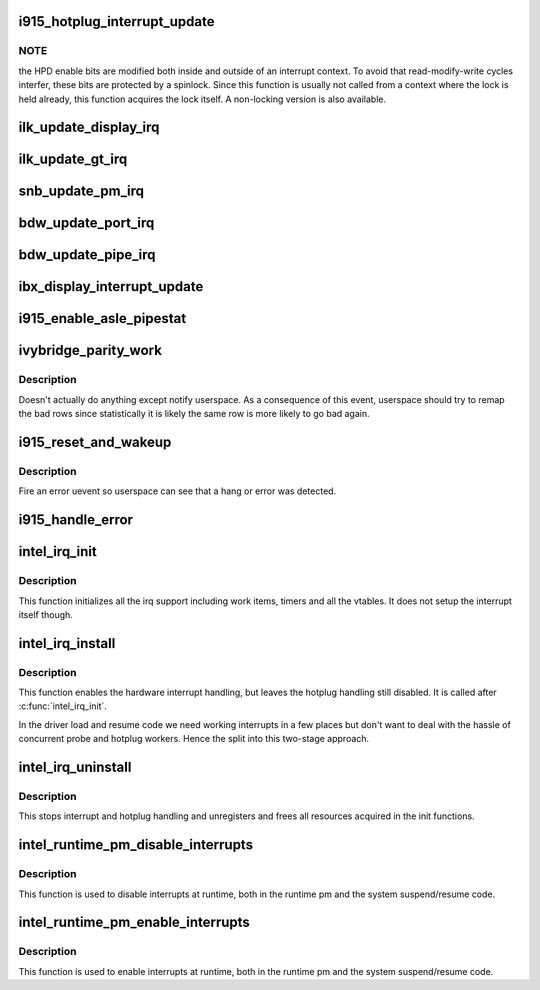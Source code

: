 .. -*- coding: utf-8; mode: rst -*-
.. src-file: drivers/gpu/drm/i915/i915_irq.c

.. _`i915_hotplug_interrupt_update`:

i915_hotplug_interrupt_update
=============================

.. c:function:: void i915_hotplug_interrupt_update(struct drm_i915_private *dev_priv, uint32_t mask, uint32_t bits)

    update hotplug interrupt enable

    :param struct drm_i915_private \*dev_priv:
        driver private

    :param uint32_t mask:
        bits to update

    :param uint32_t bits:
        bits to enable

.. _`i915_hotplug_interrupt_update.note`:

NOTE
----

the HPD enable bits are modified both inside and outside
of an interrupt context. To avoid that read-modify-write cycles
interfer, these bits are protected by a spinlock. Since this
function is usually not called from a context where the lock is
held already, this function acquires the lock itself. A non-locking
version is also available.

.. _`ilk_update_display_irq`:

ilk_update_display_irq
======================

.. c:function:: void ilk_update_display_irq(struct drm_i915_private *dev_priv, uint32_t interrupt_mask, uint32_t enabled_irq_mask)

    update DEIMR

    :param struct drm_i915_private \*dev_priv:
        driver private

    :param uint32_t interrupt_mask:
        mask of interrupt bits to update

    :param uint32_t enabled_irq_mask:
        mask of interrupt bits to enable

.. _`ilk_update_gt_irq`:

ilk_update_gt_irq
=================

.. c:function:: void ilk_update_gt_irq(struct drm_i915_private *dev_priv, uint32_t interrupt_mask, uint32_t enabled_irq_mask)

    update GTIMR

    :param struct drm_i915_private \*dev_priv:
        driver private

    :param uint32_t interrupt_mask:
        mask of interrupt bits to update

    :param uint32_t enabled_irq_mask:
        mask of interrupt bits to enable

.. _`snb_update_pm_irq`:

snb_update_pm_irq
=================

.. c:function:: void snb_update_pm_irq(struct drm_i915_private *dev_priv, uint32_t interrupt_mask, uint32_t enabled_irq_mask)

    update GEN6_PMIMR

    :param struct drm_i915_private \*dev_priv:
        driver private

    :param uint32_t interrupt_mask:
        mask of interrupt bits to update

    :param uint32_t enabled_irq_mask:
        mask of interrupt bits to enable

.. _`bdw_update_port_irq`:

bdw_update_port_irq
===================

.. c:function:: void bdw_update_port_irq(struct drm_i915_private *dev_priv, uint32_t interrupt_mask, uint32_t enabled_irq_mask)

    update DE port interrupt

    :param struct drm_i915_private \*dev_priv:
        driver private

    :param uint32_t interrupt_mask:
        mask of interrupt bits to update

    :param uint32_t enabled_irq_mask:
        mask of interrupt bits to enable

.. _`bdw_update_pipe_irq`:

bdw_update_pipe_irq
===================

.. c:function:: void bdw_update_pipe_irq(struct drm_i915_private *dev_priv, enum pipe pipe, uint32_t interrupt_mask, uint32_t enabled_irq_mask)

    update DE pipe interrupt

    :param struct drm_i915_private \*dev_priv:
        driver private

    :param enum pipe pipe:
        pipe whose interrupt to update

    :param uint32_t interrupt_mask:
        mask of interrupt bits to update

    :param uint32_t enabled_irq_mask:
        mask of interrupt bits to enable

.. _`ibx_display_interrupt_update`:

ibx_display_interrupt_update
============================

.. c:function:: void ibx_display_interrupt_update(struct drm_i915_private *dev_priv, uint32_t interrupt_mask, uint32_t enabled_irq_mask)

    update SDEIMR

    :param struct drm_i915_private \*dev_priv:
        driver private

    :param uint32_t interrupt_mask:
        mask of interrupt bits to update

    :param uint32_t enabled_irq_mask:
        mask of interrupt bits to enable

.. _`i915_enable_asle_pipestat`:

i915_enable_asle_pipestat
=========================

.. c:function:: void i915_enable_asle_pipestat(struct drm_device *dev)

    enable ASLE pipestat for OpRegion

    :param struct drm_device \*dev:
        drm device

.. _`ivybridge_parity_work`:

ivybridge_parity_work
=====================

.. c:function:: void ivybridge_parity_work(struct work_struct *work)

    Workqueue called when a parity error interrupt occurred.

    :param struct work_struct \*work:
        workqueue struct

.. _`ivybridge_parity_work.description`:

Description
-----------

Doesn't actually do anything except notify userspace. As a consequence of
this event, userspace should try to remap the bad rows since statistically
it is likely the same row is more likely to go bad again.

.. _`i915_reset_and_wakeup`:

i915_reset_and_wakeup
=====================

.. c:function:: void i915_reset_and_wakeup(struct drm_device *dev)

    do process context error handling work

    :param struct drm_device \*dev:
        drm device

.. _`i915_reset_and_wakeup.description`:

Description
-----------

Fire an error uevent so userspace can see that a hang or error
was detected.

.. _`i915_handle_error`:

i915_handle_error
=================

.. c:function:: void i915_handle_error(struct drm_device *dev, u32 engine_mask, const char *fmt,  ...)

    handle a gpu error

    :param struct drm_device \*dev:
        drm device

    :param u32 engine_mask:
        mask representing engines that are hung
        Do some basic checking of register state at error time and
        dump it to the syslog.  Also call \ :c:func:`i915_capture_error_state`\  to make
        sure we get a record and make it available in debugfs.  Fire a uevent
        so userspace knows something bad happened (should trigger collection
        of a ring dump etc.).

    :param const char \*fmt:
        *undescribed*

    :param ... :
        variable arguments

.. _`intel_irq_init`:

intel_irq_init
==============

.. c:function:: void intel_irq_init(struct drm_i915_private *dev_priv)

    initializes irq support

    :param struct drm_i915_private \*dev_priv:
        i915 device instance

.. _`intel_irq_init.description`:

Description
-----------

This function initializes all the irq support including work items, timers
and all the vtables. It does not setup the interrupt itself though.

.. _`intel_irq_install`:

intel_irq_install
=================

.. c:function:: int intel_irq_install(struct drm_i915_private *dev_priv)

    enables the hardware interrupt

    :param struct drm_i915_private \*dev_priv:
        i915 device instance

.. _`intel_irq_install.description`:

Description
-----------

This function enables the hardware interrupt handling, but leaves the hotplug
handling still disabled. It is called after \ :c:func:`intel_irq_init`\ .

In the driver load and resume code we need working interrupts in a few places
but don't want to deal with the hassle of concurrent probe and hotplug
workers. Hence the split into this two-stage approach.

.. _`intel_irq_uninstall`:

intel_irq_uninstall
===================

.. c:function:: void intel_irq_uninstall(struct drm_i915_private *dev_priv)

    finilizes all irq handling

    :param struct drm_i915_private \*dev_priv:
        i915 device instance

.. _`intel_irq_uninstall.description`:

Description
-----------

This stops interrupt and hotplug handling and unregisters and frees all
resources acquired in the init functions.

.. _`intel_runtime_pm_disable_interrupts`:

intel_runtime_pm_disable_interrupts
===================================

.. c:function:: void intel_runtime_pm_disable_interrupts(struct drm_i915_private *dev_priv)

    runtime interrupt disabling

    :param struct drm_i915_private \*dev_priv:
        i915 device instance

.. _`intel_runtime_pm_disable_interrupts.description`:

Description
-----------

This function is used to disable interrupts at runtime, both in the runtime
pm and the system suspend/resume code.

.. _`intel_runtime_pm_enable_interrupts`:

intel_runtime_pm_enable_interrupts
==================================

.. c:function:: void intel_runtime_pm_enable_interrupts(struct drm_i915_private *dev_priv)

    runtime interrupt enabling

    :param struct drm_i915_private \*dev_priv:
        i915 device instance

.. _`intel_runtime_pm_enable_interrupts.description`:

Description
-----------

This function is used to enable interrupts at runtime, both in the runtime
pm and the system suspend/resume code.

.. This file was automatic generated / don't edit.


